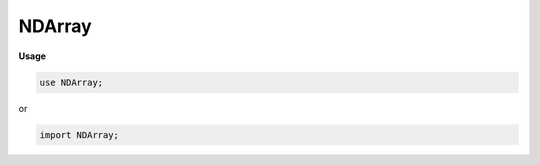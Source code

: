 .. default-domain:: chpl

.. module:: NDArray

NDArray
=======
**Usage**

.. code-block:: chapel

   use NDArray;


or

.. code-block:: chapel

   import NDArray;

.. type:: type domainType = _domain(?)

.. record:: ndarray : serializable

   .. attribute:: param rank: int

   .. attribute:: type eltType = real(32)

   .. attribute:: var _domain: domain(rank, int)

   .. attribute:: var data: [_domain] eltType = noinit

   .. method:: proc _dom

   .. method:: proc shape: rank*int

   .. method:: proc init(type eltType, const dom: ?t) where isDomainType(t)

   .. method:: proc init(type eltType, const dom: ?t, const in fill: eltType) where isDomainType(t)

   .. method:: proc init(param rank: int, type eltType, const dom: ?t) where isDomainType(t) && dom.rank == rank

   .. method:: proc init(param rank: int, type eltType, const dom: ?t, const arr: [] eltType) where isDomainType(t) && dom.rank == rank

   .. method:: proc init(type eltType, shape: ?rank*int)

   .. method:: proc init(param rank: int, type eltType = real(32))

   .. method:: proc init(type eltType = real(32), const shape: int ...?rank)

   .. method:: proc init(const dom: rect(?rank), type eltType)

   .. method:: proc init(const dom: ?t, type eltType = real(32)) where isDomainType(t)

   .. method:: proc init(const Arr: [])

   .. method:: proc init(const A: ndarray(?rank, ?eltType))

   .. method:: proc init=(const other: [] ?eltType)

   .. method:: proc init=(const other: ndarray(?rank, ?eltType))

   .. method:: proc ref this(args: int ...rank) ref

   .. method:: proc ref setData(const arr: [] eltType) where arr.rank == rank

   .. method:: proc ref reshapeDomain(const dom: domain(rank, int)) where isRegularDomain(dom)

   .. method:: proc reshape(const dom: ?t): ndarray(rank, eltType) where isDomainType(t) && dom.rank == rank

   .. method:: proc reshape(const dom: ?t): ndarray(dom.rank, eltType) where isDomainType(t) && dom.rank != rank

   .. method:: proc reshape(newShape: int ...?newRank): ndarray(newRank, eltType)

   .. method:: proc slice(args ...)

   .. method:: proc permute(axes: int ...rank)

   .. method:: proc expand(axes: int ...rank)

   .. method:: proc ref sumOneAxis(axis: int): ndarray(rank, eltType)

   .. method:: proc sumAxesMask(withAxesMask: rank*int): ndarray(rank, eltType)

   .. method:: proc sum(axes: int ...?axesCount): ndarray(rank, eltType)

   .. method:: proc shrink(narg: 2*int ...rank, param exactBounds = false): ndarray(rank, eltType)

   .. method:: proc pad(narg: 2*int ...rank, value: eltType = 0): ndarray(rank, eltType)

   .. method:: proc dilate(dil: int) where rank == 2

   .. method:: proc dilate(dil: int) where rank == 3

   .. method:: proc squeeze(param newRank: int): ndarray(newRank, eltType) where newRank < rank

   .. method:: proc max(): ndarray(1, eltType)

   .. method:: proc max(axes: int ...?axesCount): ndarray(rank, eltType)

   .. method:: proc populateRemote(re: borrowed(Remote(ndarray(rank, eltType)))): borrowed(Remote(ndarray(rank, eltType)))

   .. method:: proc toRemote(): owned(Remote(ndarray(rank, eltType)))

   .. itermethod:: iter ref batchify(param dim: int = 0) ref where dim < rank

   .. method:: proc kernelRot(): ndarray(4, eltType) where rank == 4

   .. method:: proc kernelRot(): ndarray(3, eltType) where rank == 3

   .. method:: proc argmax() where rank == 1

   .. method:: proc relu()

.. method:: proc type ndarray.arange(to: int, type eltType = real(64), shape: ?rank*int): ndarray(rank, eltType)

.. function:: operator  = (ref lhs: ndarray(?rank, ?eltType), const rhs: ndarray(rank, eltType))

.. function:: operator  = (ref lhs: ndarray(?rank, ?eltType), const rhs: [] eltType) where rhs.rank == rank

.. function:: operator :(const val: [] ?eltType, type t: ndarray(val.rank, eltType))

.. function:: operator :(const a: ndarray(?rank, ?eltType), type toType): ndarray(rank, toType) where toType != eltType

.. function:: operator :(const a: ndarray(?rank, ?eltType), type toType): ndarray(rank, toType) where toType == eltType

.. function:: operator :(it: _iteratorRecord, type t: ndarray(?rank, ?eltType))

.. function:: proc zipArr(a: ndarray(?rank, ?eltType), b: ndarray(rank, eltType), f): ndarray(rank, eltType)

.. function:: operator +(a: ndarray(?rank, ?eltType), b: ndarray(rank, eltType)): ndarray(rank, eltType)

.. function:: operator *(a: ndarray(?rank, ?eltType), b: ndarray(rank, eltType)): ndarray(rank, eltType)

.. function:: operator -(a: ndarray(?rank, ?eltType), b: ndarray(rank, eltType)): ndarray(rank, eltType)

.. function:: operator /(a: ndarray(?rank, ?eltType), b: ndarray(rank, eltType)): ndarray(rank, eltType)

.. method:: proc type ndarray.convolve(features: ndarray(3, ?eltType), kernel: ndarray(4, eltType), stride: int): ndarray(3, eltType)

.. method:: proc type ndarray.convolve(features: ndarray(3, ?eltType), kernel: ndarray(4, eltType), bias: ndarray(1, eltType), stride: int): ndarray(3, eltType)

.. method:: proc type ndarray.maxPool(features: ndarray(3, ?eltType), poolSize: int): ndarray(3, eltType)

.. method:: proc type ndarray.matvecmul(mat: ndarray(2, ?eltType), vec: ndarray(1, eltType)): ndarray(1, eltType)

.. method:: proc type ndarray.fromRanges(type eltType = real, rngs: range ...?rank): ndarray(rank, eltType)

.. method:: proc ndarray.serialize(writer: IO.fileWriter(locking = false, IO.defaultSerializer), ref serializer: IO.defaultSerializer)

.. method:: proc ref ndarray.read(fr: IO.fileReader(?)) throws

.. method:: proc ndarray.write(fw: IO.fileWriter(?)) throws

.. class:: _tensor_resource

   .. attribute:: param rank: int

   .. attribute:: type eltType = real(64)

   .. attribute:: var data: remote(ndarray(rank, eltType))

.. method:: proc type ndarray.fullOuter(a: ndarray(?rankA, ?eltType), b: ndarray(?rankB, eltType)): ndarray(rankA+rankB, eltType)

.. method:: proc type ndarray.contract(a: ndarray(?rankA, ?eltType), b: ndarray(?rankB, eltType), param axisA: int, param axisB: int)

.. function:: proc splitAt(param s: string, param del: string, param idx: int = 0) param

.. function:: proc getFirstIdx(param s: string, param del: string, param idx: int = 0) param

.. function:: proc sliceGeneric(type t, param start: int, param stop: int, param s: t, param idx: int = start) param

.. function:: proc slice(param start: int, param stop: int, param s: string, param idx: int = start) param

.. function:: proc take(param count: int, param s: string) param

.. function:: proc drop(param count: int, param s: string) param

.. method:: proc type ndarray.einsum(param subscripts: string, a: ndarray(?rankA, ?eltType), b: ndarray(?rankB, eltType))

.. function:: proc main()

